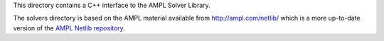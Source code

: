 This directory contains a C++ interface to the AMPL Solver Library.

The solvers directory is based on the AMPL material available from
http://ampl.com/netlib/ which is a more up-to-date version of the
`AMPL Netlib repository <http://netlib.org/ampl>`__.
